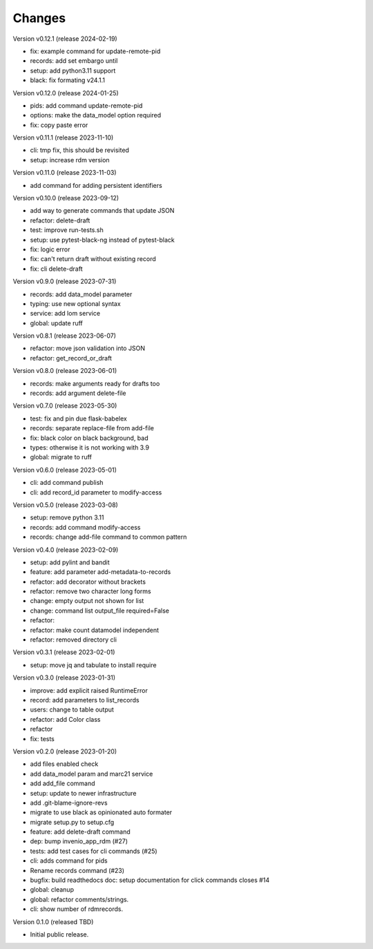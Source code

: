 ..
    Copyright (C) 2021 Graz University of Technology.

    repository-cli is free software; you can redistribute it and/or modify
    it under the terms of the MIT License; see LICENSE file for more details.

Changes
=======

Version v0.12.1 (release 2024-02-19)

- fix: example command for update-remote-pid
- records: add set embargo until
- setup: add python3.11 support
- black: fix formating v24.1.1


Version v0.12.0 (release 2024-01-25)

- pids: add command update-remote-pid
- options: make the data_model option required
- fix: copy paste error


Version v0.11.1 (release 2023-11-10)

- cli: tmp fix, this should be revisited
- setup: increase rdm version


Version v0.11.0 (release 2023-11-03)

- add command for adding persistent identifiers


Version v0.10.0 (release 2023-09-12)

- add way to generate commands that update JSON
- refactor: delete-draft
- test: improve run-tests.sh
- setup: use pytest-black-ng instead of pytest-black
- fix: logic error
- fix: can't return draft without existing record
- fix: cli delete-draft


Version v0.9.0 (release 2023-07-31)

- records: add data_model parameter
- typing: use new optional syntax
- service: add lom service
- global: update ruff


Version v0.8.1 (release 2023-06-07)

- refactor: move json validation into JSON
- refactor: get_record_or_draft


Version v0.8.0 (release 2023-06-01)

- records: make arguments ready for drafts too
- records: add argument delete-file


Version v0.7.0 (release 2023-05-30)

- test: fix and pin due flask-babelex
- records: separate replace-file from add-file
- fix: black color on black background, bad
- types: otherwise it is not working with 3.9
- global: migrate to ruff


Version v0.6.0 (release 2023-05-01)

- cli: add command publish
- cli: add record_id parameter to modify-access


Version v0.5.0 (release 2023-03-08)

- setup: remove python 3.11
- records: add command modify-access
- records: change add-file command to common pattern


Version v0.4.0 (release 2023-02-09)

- setup: add pylint and bandit
- feature: add parameter add-metadata-to-records
- refactor: add decorator without brackets
- refactor: remove two character long forms
- change: empty output not shown for list
- change: command list output_file required=False
- refactor:
- refactor: make count datamodel independent
- refactor: removed directory cli


Version v0.3.1 (release 2023-02-01)

- setup: move jq and tabulate to install require


Version v0.3.0 (release 2023-01-31)

- improve: add explicit raised RuntimeError
- record: add parameters to list_records
- users: change to table output
- refactor: add Color class
- refactor
- fix: tests


Version v0.2.0 (release 2023-01-20)

- add files enabled check
- add data_model param and marc21 service
- add add_file command
- setup: update to newer infrastructure
- add .git-blame-ignore-revs
- migrate to use black as opinionated auto formater
- migrate setup.py to setup.cfg
- feature: add delete-draft command
- dep: bump invenio_app_rdm (#27)
- tests: add test cases for cli commands (#25)
- cli: adds command for pids
- Rename records command (#23)
- bugfix: build readthedocs doc: setup documentation for click commands closes #14
- global: cleanup
- global: refactor comments/strings.
- cli: show number of rdmrecords.


Version 0.1.0 (released TBD)

- Initial public release.
